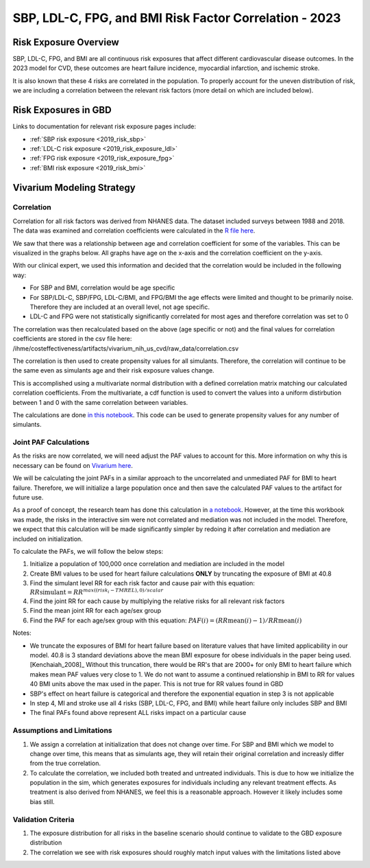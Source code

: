 .. _2023_sbp_ldlc_fpg_bmi:

-------------------------------------------------------
SBP, LDL-C, FPG, and BMI Risk Factor Correlation - 2023
-------------------------------------------------------

Risk Exposure Overview
----------------------

SBP, LDL-C, FPG, and BMI are all continuous risk exposures that affect 
different cardiovascular disease outcomes. In the 2023 model for 
CVD, these outcomes are heart failure incidence, myocardial infarction, and 
ischemic stroke. 

It is also known that these 4 risks are correlated in the population. To properly 
account for the uneven distribution of risk, we are including a correlation between 
the relevant risk factors (more detail on which are included below). 

Risk Exposures in GBD 
----------------------

Links to documentation for relevant risk exposure pages include:

- :ref:`SBP risk exposure <2019_risk_sbp>`

- :ref:`LDL-C risk exposure <2019_risk_exposure_ldl>`

- :ref:`FPG risk exposure <2019_risk_exposure_fpg>`

- :ref:`BMI risk exposure <2019_risk_bmi>`

Vivarium Modeling Strategy
----------------------------

Correlation
++++++++++++

Correlation for all risk factors was derived from NHANES data. The dataset included 
surveys between 1988 and 2018. The data was examined and correlation coefficients were calculated in
the `R file here <https://github.com/ihmeuw/vivarium_research_nih_us_cvd/blob/main/correlation.R>`_. 

We saw that there was a relationship between age and correlation coefficient for some 
of the variables. This can be visualized in the graphs below. All graphs have age on the x-axis 
and the correlation coefficient on the y-axis. 

.. image:: correlation_graphs.png

With our clinical expert, we used this information and decided that the correlation 
would be included in the following way: 

- For SBP and BMI, correlation would be age specific 
- For SBP/LDL-C, SBP/FPG, LDL-C/BMI, and FPG/BMI the age effects were limited and thought to be primarily noise. Therefore they are included at an overall level, not age specific. 
- LDL-C and FPG were not statistically significantly correlated for most ages and therefore correlation was set to 0 

The correlation was then recalculated based on the above (age specific or not) 
and the final values for correlation coefficients are stored in the csv file 
here: /ihme/costeffectiveness/artifacts/vivarium_nih_us_cvd/raw_data/correlation.csv 

The correlation is then used to create propensity values for all simulants. Therefore, the 
correlation will continue to be the same even as simulants age and their risk exposure values 
change. 

This is accomplished using a multivariate normal distribution with a defined 
correlation matrix matching our calculated correlation coefficients. From the 
multivariate, a cdf function is used to convert the values into a uniform distirbution 
between 1 and 0 with the same correlation between variables. 

The calculations are done `in this notebook <https://github.com/ihmeuw/vivarium_research_nih_us_cvd/blob/main/Correlation_Testing.ipynb>`_. This code can be used to generate propensity 
values for any number of simulants. 

Joint PAF Calculations
++++++++++++++++++++++

As the risks are now correlated, we will need adjust the PAF values to account for this. More 
information on why this is necessary can be found on `Vivarium here <https://vivarium-research.readthedocs.io/en/latest/model_design/vivarium_model_components/risk_factors/risk_correlation/index.html#pafs-for-correlated-risks>`_. 

We will be calculating the joint PAFs in a similar approach to the uncorrelated and 
unmediated PAF for BMI to heart failure. Therefore, we will initialize a large 
population once and then save the calculated PAF values to the artifact for future use.

As a proof of concept, the research team has done this calculation in `a notebook <https://github.com/ihmeuw/vivarium_research_nih_us_cvd/blob/main/PAF_interactive.ipynb>`_. However, at the 
time this workbook was made, the risks in the interactive sim were not correlated 
and mediation was not included in the model. Therefore, we expect that this calculation 
will be made significantly simpler by redoing it after correlation and mediation are 
included on initialization. 

To calculate the PAFs, we will follow the below steps: 

#. Initialize a population of 100,000 once correlation and mediation are included in the model 
#. Create BMI values to be used for heart failure calculations **ONLY** by truncating the exposure of BMI at 40.8 
#. Find the simulant level RR for each risk factor and cause pair with this equation: :math:`RR\text{simulant} = RR^{max((risk_i - TMREL),0)/scalar}`  
#. Find the joint RR for each cause by multiplying the relative risks for all relevant risk factors 
#. Find the mean joint RR for each age/sex group 
#. Find the PAF for each age/sex group with this equation: :math:`PAF(i) = (RR\text{mean}(i) - 1) / RR\text{mean}(i)`

Notes: 

- We truncate the exposures of BMI for heart failure based on literature values that have limited applicability in our model. 40.8 is 3 standard deviations above the mean BMI exposure for obese individuals in the paper being used. [Kenchaiah_2008]_ Without this truncation, there would be RR's that are 2000+ for only BMI to heart failure which makes mean PAF values very close to 1. We do not want to assume a continued relationship in BMI to RR for values 40 BMI units above the max used in the paper. This is not true for RR values found in GBD 
- SBP's effect on heart failure is categorical and therefore the exponential equation in step 3 is not applicable 
- In step 4, MI and stroke use all 4 risks (SBP, LDL-C, FPG, and BMI) while heart failure only includes SBP and BMI
- The final PAFs found above represent ALL risks impact on a particular cause 

Assumptions and Limitations
++++++++++++++++++++++++++++++

#. We assign a correlation at initialization that does not change over time. For SBP and BMI which we model to change over time, this means that as simulants age, they will retain their original correlation and increasly differ from the true correlation. 

#. To calculate the correlation, we included both treated and untreated individuals. This is due to how we initialize the population in the sim, which generates exposures for individuals including any relevant treatment effects. As treatment is also derived from NHANES, we feel this is a reasonable approach. However it likely includes some bias still.  

Validation Criteria
+++++++++++++++++++++

#. The exposure distribution for all risks in the baseline scenario should continue to validate to the GBD exposure distribution

#. The correlation we see with risk exposures should roughly match input values with the limitations listed above 

